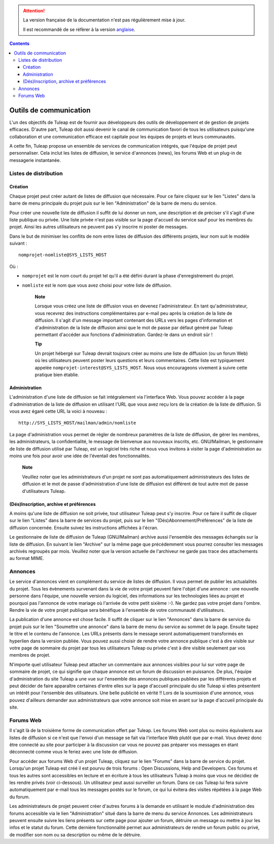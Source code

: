 .. attention::

   La version française de la documentation n'est pas régulièrement mise à jour.

   Il est recommandé de se réfèrer à la version `anglaise </doc/en/>`_.

.. contents::
   :depth: 3
..

Outils de communication
=======================

L'un des objectifs de Tuleap est de fournir aux développeurs
des outils de développement et de gestion de projets efficaces. D'autre
part, Tuleap doit aussi devenir le canal de communication
favori de tous les utilisateurs puisqu'une collaboration et une
communication efficace est capitale pour les équipes de projets et leurs
communautés.

A cette fin, Tuleap propose un ensemble de services de
communication intégrés, que l'équipe de projet peut personnaliser. Cela
inclut les listes de diffusion, le service d'annonces (news), les forums
Web et un plug-in de messagerie instantanée.

Listes de distribution
-----------------------

Création
`````````

Chaque projet peut créer autant de listes de diffusion que nécessaire.
Pour ce faire cliquez sur le lien "Listes" dans la barre de menu
principale du projet puis sur le lien "Administration" de la barre de
menu du service.

Pour créer une nouvelle liste de diffusion il suffit de lui donner un
nom, une description et de préciser s'il s'agit d'une liste publique ou
privée. Une liste privée n'est pas visible sur la page d'accueil du
service sauf pour les membres du projet. Ainsi les autres utilisateurs
ne peuvent pas s'y inscrire ni poster de messages.

Dans le but de minimiser les conflits de nom entre listes de diffusion
des différents projets, leur nom suit le modèle suivant :

::

    nomprojet-nomliste@SYS_LISTS_HOST

Où :

-  ``nomprojet`` est le nom court du projet tel qu'il a été défini
   durant la phase d'enregistrement du projet.

-  ``nomliste`` est le nom que vous avez choisi pour votre liste de
   diffusion.

    **Note**

    Lorsque vous créez une liste de diffusion vous en devenez
    l'administrateur. En tant qu'administrateur, vous recevrez des
    instructions complémentaires par e-mail peu après la création de la
    liste de diffusion. Il s'agit d'un message important contenant des
    URLs vers les pages d'information et d'administration de la liste de
    diffusion ainsi que le mot de passe par défaut généré par
    Tuleap permettant d'accéder aux fonctions
    d'administration. Gardez-le dans un endroit sûr !

    **Tip**

    Un projet hébergé sur Tuleap devrait toujours créer au
    moins une liste de diffusion (ou un forum Web) où les utilisateurs
    peuvent poster leurs questions et leurs commentaires. Cette liste
    est typiquement appelée ``nomprojet-interest@SYS_LISTS_HOST``. Nous
    vous encourageons vivement à suivre cette pratique bien établie.

Administration
```````````````

L'administration d'une liste de diffusion se fait intégralement via
l'interface Web. Vous pouvez accéder à la page d'administration de la
liste de diffusion en utilisant l'URL que vous avez reçu lors de la
création de la liste de diffusion. Si vous avez égaré cette URL la voici
à nouveau :

::

    http://SYS_LISTS_HOST/mailman/admin/nomliste

La page d'administration vous permet de régler de nombreux paramètres de
la liste de diffusion, de gérer les membres, les administrateurs, la
confidentialité, le message de bienvenue aux nouveaux inscrits, etc.
GNU/Mailman, le gestionnaire de liste de diffusion utilisé par
Tuleap, est un logiciel très riche et nous vous invitons à
visiter la page d'administration au moins une fois pour avoir une idée
de l'éventail des fonctionnalités.

    **Note**

    Veuillez noter que les administrateurs d'un projet ne sont pas
    automatiquement administrateurs des listes de diffusion et le mot de
    passe d'administration d'une liste de diffusion est différent de
    tout autre mot de passe d'utilisateurs Tuleap.

(Dés)Inscription, archive et préférences
`````````````````````````````````````````

A moins qu'une liste de diffusion ne soit privée, tout utilisateur
Tuleap peut s'y inscrire. Pour ce faire il suffit de cliquer
sur le lien "Listes" dans la barre de services du projet, puis sur le
lien "(Dés)Abonnement/Préférences" de la liste de diffusion concernée.
Ensuite suivez les instructions affichées à l'écran.

Le gestionnaire de liste de diffusion de Tuleap
(GNU/Mailman) archive aussi l'ensemble des messages échangés sur la
liste de diffusion. En suivant le lien "Archive" sur la même page que
précédemment vous pourrez consulter les messages archivés regroupés par
mois. Veuillez noter que la version actuelle de l'archiveur ne garde pas
trace des attachements au format MIME.

Annonces
---------

Le service d'annonces vient en complément du service de listes de
diffusion. Il vous permet de publier les actualalités du projet. Tous
les évènements survenant dans la vie de votre projet peuvent faire
l'objet d'une annonce : une nouvelle personne dans l'équipe, une
nouvelle version du logiciel, des informations sur les technologies
liées au projet et pourquoi pas l'annonce de votre mariage où l'arrivée
de votre petit sixième :-). Ne gardez pas votre projet dans l'ombre.
Rendre la vie de votre projet publique sera bénéfique à l'ensemble de
votre communauté d'utilisateurs.

La publication d'une annonce est chose facile. Il suffit de cliquer sur
le lien "Annonces" dans la barre de service du projet puis sur le lien
"Soumettre une annonce" dans la barre de menu du service au sommet de la
page. Ensuite tapez le titre et le contenu de l'annonce. Les URLs
présents dans le message seront automatiquement transformés en hyperlien
dans la version publiée. Vous pouvez aussi choisir de rendre votre
annonce publique c'est à dire visible sur votre page de sommaire du
projet par tous les utilisateurs Tuleap ou privée c'est à
dire visible seulement par vos membres de projet.

N'importe quel utilisateur Tuleap peut attacher un
commentaire aux annonces visibles pour lui sur votre page de sommaire de
projet, ce qui signifie que chaque annonce est un forum de discussion en
puissance. De plus, l'équipe d'administration du site
Tuleap a une vue sur l'ensemble des annonces publiques
publiées par les différents projets et peut décider de faire apparaître
certaines d'entre elles sur la page d'accueil principale du site
Tuleap si elles présentent un intérêt pour l'ensemble des
utilisateurs. Une belle publicité en vérité !! Lors de la soumission
d'une annonce, vous pouvez d'ailleurs demander aux administrateurs que
votre annonce soit mise en avant sur la page d'accueil principale du
site.

Forums Web
-----------

Il s'agit là de la troisième forme de communication offert par
Tuleap. Les forums Web sont plus ou moins équivalents aux
listes de diffusion si ce n'est que l'envoi d'un message se fait via
l'interface Web plutôt que par e-mail. Vous devez donc être connecté au
site pour participer à la discussion car vous ne pouvez pas préparer vos
messages en étant déconnecté comme vous le feriez avec une liste de
diffusion.

Pour accéder aux forums Web d'un projet Tuleap, cliquez sur
le lien "Forums" dans la barre de service du projet. Lorsqu'un projet
Tuleap est créé il est pourvu de trois forums : Open
Discussions, Help and Developers. Ces forums et tous les autres sont
accessibles en lecture et en écriture à tous les utilisateurs
Tuleap à moins que vous ne décidiez de les rendre privés
(voir ci-dessous). Un utilisateur peut aussi surveiller un forum. Dans
ce cas Tuleap lui fera suivre automatiquement par e-mail
tous les messages postés sur le forum, ce qui lui évitera des visites
répétées à la page Web du forum.

Les administrateurs de projet peuvent créer d'autres forums à la demande
en utilisant le module d'administration des forums accessible via le
lien "Administration" situé dans la barre de menu du service Annonces.
Les administrateurs peuvent ensuite suivre les liens présents sur cette
page pour ajouter un forum, détruire un message ou mettre à jour les
infos et le statut du forum. Cette dernière fonctionnalité permet aux
administrateurs de rendre un forum public ou privé, de modifier son nom
ou sa description ou même de le détruire.

